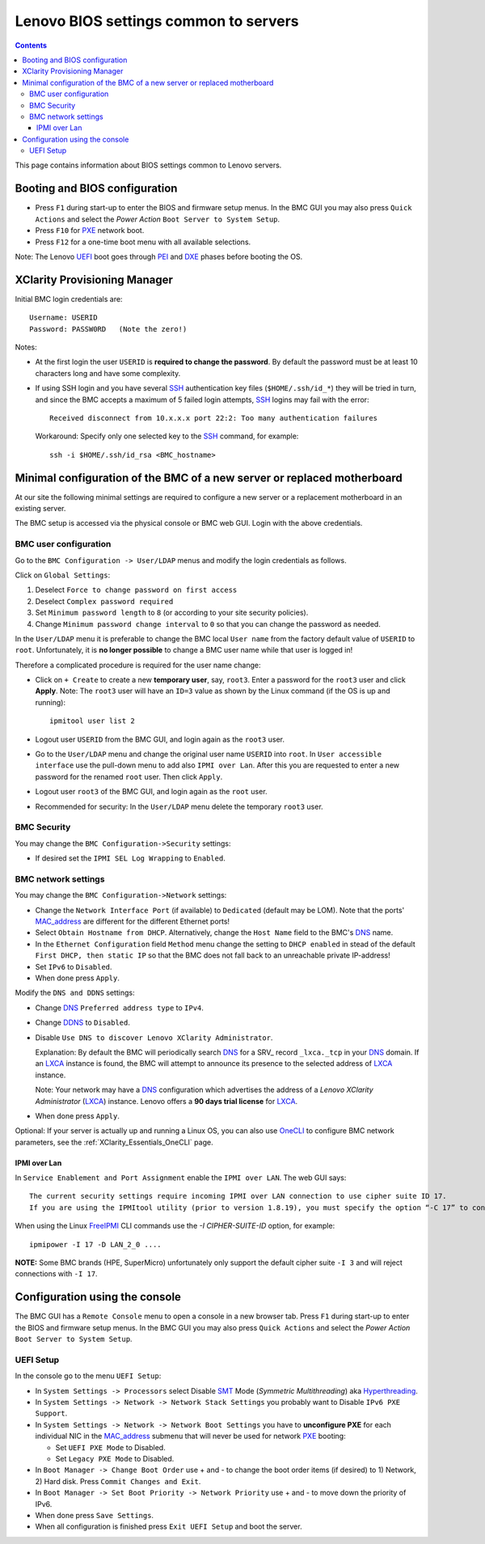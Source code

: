 .. _Lenovo_BIOS_settings:

======================================
Lenovo BIOS settings common to servers
======================================

.. Contents::

This page contains information about BIOS settings common to Lenovo servers.

Booting and BIOS configuration
==============================

* Press ``F1`` during start-up to enter the BIOS and firmware setup menus.
  In the BMC GUI you may also press ``Quick Actions`` and select the *Power Action* ``Boot Server to System Setup``.
* Press ``F10`` for PXE_ network boot.
* Press ``F12`` for a one-time boot menu with all available selections.

Note: The Lenovo UEFI_ boot goes through PEI_ and DXE_ phases before booting the OS.

.. _UEFI: https://en.wikipedia.org/wiki/UEFI
.. _PEI: https://uefi.org/specs/PI/1.8/V1_Services_PEI.html
.. _DXE: https://uefi.org/specs/PI/1.8/V2_Overview.html
.. _PXE: https://en.wikipedia.org/wiki/Preboot_Execution_Environment

XClarity Provisioning Manager
==================================

Initial BMC login credentials are::

  Username: USERID
  Password: PASSW0RD   (Note the zero!)

Notes:

* At the first login the user ``USERID`` is **required to change the password**.
  By default the password must be at least 10 characters long and have some complexity.

* If using SSH login and you have several SSH_ authentication key files (``$HOME/.ssh/id_*``) they will be tried in turn, 
  and since the BMC accepts a maximum of 5 failed login attempts, SSH_ logins may fail with the error::

    Received disconnect from 10.x.x.x port 22:2: Too many authentication failures

  Workaround: Specify only one selected key to the SSH_ command, for example::

    ssh -i $HOME/.ssh/id_rsa <BMC_hostname>

.. _SSH: https://en.wikipedia.org/wiki/Secure_Shell

Minimal configuration of the BMC of a new server or replaced motherboard
=============================================================================

At our site the following minimal settings are required to configure a new server
or a replacement motherboard in an existing server.  

The BMC setup is accessed via the physical console or BMC web GUI.
Login with the above credentials.

BMC user configuration
------------------------

Go to the ``BMC Configuration -> User/LDAP`` menus and modify the login credentials as follows.

Click on ``Global Settings``:
 
1. Deselect ``Force to change password on first access`` 
2. Deselect ``Complex password required`` 
3. Set ``Minimum password length`` to ``8`` (or according to your site security policies).
4. Change ``Minimum password change interval`` to ``0`` so that you can change the password as needed.

In the ``User/LDAP`` menu it is preferable to change the BMC local ``User name``
from the factory default value of ``USERID`` to ``root``.
Unfortunately, it is **no longer possible** to change a BMC user name while that user is logged in!

Therefore a complicated procedure is required for the user name change:

* Click on ``+ Create`` to create a new **temporary user**, say, ``root3``.
  Enter a password for the ``root3`` user and click **Apply**.
  Note: The ``root3`` user will have an ``ID=3`` value as shown by the Linux command
  (if the OS is up and running)::

    ipmitool user list 2

* Logout user ``USERID`` from the BMC GUI, and login again as the ``root3`` user.

* Go to the ``User/LDAP`` menu and change the original user name ``USERID`` into ``root``.
  In ``User accessible interface`` use the pull-down menu to add also ``IPMI over Lan``.
  After this you are requested to enter a new password for the renamed ``root`` user.
  Then click ``Apply``.

* Logout user ``root3`` of the BMC GUI, and login again as the ``root`` user.

* Recommended for security: In the ``User/LDAP`` menu delete the temporary ``root3`` user.

.. _OneCLI: https://support.lenovo.com/us/en/solutions/ht116433-lenovo-xclarity-essentials-onecli-onecli

BMC Security
--------------

You may change the ``BMC Configuration->Security`` settings:

* If desired set the ``IPMI SEL Log Wrapping`` to ``Enabled``.

BMC network settings
----------------------

You may change the ``BMC Configuration->Network`` settings:

* Change the ``Network Interface Port`` (if available) to ``Dedicated`` (default may be LOM).
  Note that the ports' MAC_address_ are different for the different Ethernet ports!

* Select ``Obtain Hostname from DHCP``.
  Alternatively, change the ``Host Name`` field to the BMC's DNS_ name. 

* In the ``Ethernet Configuration`` field ``Method`` menu change the setting to ``DHCP enabled``
  in stead of the default ``First DHCP, then static IP``
  so that the BMC does not fall back to an unreachable private IP-address!

* Set ``IPv6`` to ``Disabled``.

* When done press ``Apply``.

Modify the ``DNS and DDNS`` settings:

* Change DNS_ ``Preferred address type`` to ``IPv4``.

* Change DDNS_ to ``Disabled``.

* Disable ``Use DNS to discover Lenovo XClarity Administrator``.

  Explanation: By default the BMC will periodically search DNS_ for a SRV_ record ``_lxca._tcp`` in your DNS_ domain.
  If an LXCA_ instance is found, the BMC will attempt to announce its presence to the selected address of LXCA_ instance.

  Note: Your network may have a DNS_ configuration which advertises the address of a *Lenovo XClarity Administrator* (LXCA_) instance.
  Lenovo offers a **90 days trial license** for LXCA_.

* When done press ``Apply``.

Optional: If your server is actually up and running a Linux OS,
you can also use OneCLI_ to configure BMC network parameters,
see the :ref:`XClarity_Essentials_OneCLI` page.

.. _MAC_address: http://en.wikipedia.org/wiki/MAC_address
.. _DDNS: https://en.wikipedia.org/wiki/Dynamic_DNS
.. _LXCA: https://sysmgt.lenovofiles.com/help/index.jsp?topic=%2Fcom.lenovo.lxca.doc%2Flxca_overview.html
.. _DNS: https://en.wikipedia.org/wiki/Domain_Name_System
.. _SRV_record: https://en.wikipedia.org/wiki/SRV_record

IPMI over Lan
...................

In ``Service Enablement and Port Assignment`` enable the ``IPMI over LAN``.
The web GUI says::

  The current security settings require incoming IPMI over LAN connection to use cipher suite ID 17.
  If you are using the IPMItool utility (prior to version 1.8.19), you must specify the option “-C 17” to connect to this management controller.

When using the Linux FreeIPMI_ CLI commands use the `-I CIPHER-SUITE-ID` option, for example::

  ipmipower -I 17 -D LAN_2_0 ....

**NOTE:** Some BMC brands (HPE, SuperMicro) unfortunately only support the default cipher suite ``-I 3`` and will reject connections with ``-I 17``.

.. _FreeIPMI: https://www.gnu.org/software/freeipmi/

Configuration using the console
==================================

The BMC GUI has a ``Remote Console`` menu to open a console in a new browser tab.
Press ``F1`` during start-up to enter the BIOS and firmware setup menus.
In the BMC GUI you may also press ``Quick Actions`` and select the *Power Action* ``Boot Server to System Setup``.

UEFI Setup
----------------

In the console go to the menu ``UEFI Setup``:

* In ``System Settings -> Processors`` select Disable SMT_ Mode (*Symmetric Multithreading*) aka Hyperthreading_.

* In ``System Settings -> Network -> Network Stack Settings`` you probably want to Disable ``IPv6 PXE Support``.

* In ``System Settings -> Network -> Network Boot Settings`` you have to **unconfigure PXE**
  for each individual NIC in the MAC_address_ submenu that will never be used for network PXE_ booting:

  - Set ``UEFI PXE Mode`` to Disabled.
  - Set ``Legacy PXE Mode`` to Disabled.

* In ``Boot Manager -> Change Boot Order`` use + and - to change the boot order items (if desired) to 1) Network, 2) Hard disk.
  Press ``Commit Changes and Exit``.

* In ``Boot Manager -> Set Boot Priority -> Network Priority`` use + and - to move down the priority of IPv6.

* When done press ``Save Settings``.

* When all configuration is finished press ``Exit UEFI Setup`` and boot the server.

.. _SMT: https://en.wikipedia.org/wiki/Simultaneous_multithreading
.. _Hyperthreading: https://en.wikipedia.org/wiki/Hyper-threading
